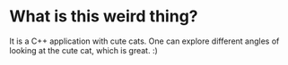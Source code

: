 * What is this weird thing?

 It is a C++ application with cute cats. One can explore different angles of looking at
 the cute cat, which is great. :)
